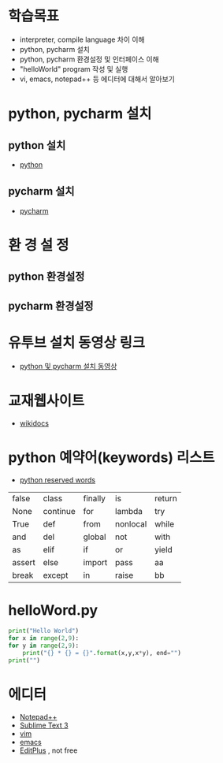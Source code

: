 # -*- org-image-actual-width: nil; -*-
* 학습목표
  - interpreter, compile language 차이 이해
  - python, pycharm 설치 
  - python, pycharm 환경설정 및 인터페이스 이해
  - "helloWorld" program 작성 및 실행
  - vi, emacs, notepad++ 등 에디터에 대해서 알아보기
    
* python, pycharm 설치
** python 설치
   - [[https://www.python.org/downloads/][python]]
#+NAME: fig: python
#+ATTR_ORG: width 600
[[./images/pythonDownload.jpg]]
  

** pycharm 설치
   - [[https://www.jetbrains.com/pycharm/download/#section=windows][pycharm]]

     
#+NAME: fig: pycharm
#+ATTR_ORG: width 600
[[./images/pycharmDownload.jpg]]

* 환 경 설 정
** python 환경설정
#+NAME: fig: python_setting01
#+CAPTION : 파이썬 글꼴 설정
#+ATTR_ORG: width 600
   [[./images/pythonSetting01.jpg]]

#+NAME: fig: python_setting02
#+CAPTION : 파이썬 실행 옵션 설정
#+ATTR_ORG: width 600
   [[./images/pythonSetting02.jpg]]
   

** pycharm 환경설정

   
* 유투브 설치 동영상 링크
  - [[https://www.youtube.com/watch?v=Tz4yW7cxWN4][python 및 pycharm 설치 동영상]]
   
* 교재웹사이트
  - [[https://wikidocs.net/book/1][wikidocs]]


* python 예약어(keywords) 리스트
  - [[https://www.programiz.com/python-programming/keywords-identifier][python reserved words]]

|--------+----------+---------+----------+--------|
| false  | class    | finally | is       | return |
| None   | continue | for     | lambda   | try    |
| True   | def      | from    | nonlocal | while  |
| and    | del      | global  | not      | with   |
| as     | elif     | if      | or       | yield  |
| assert | else     | import  | pass     | aa     |
| break  | except   | in      | raise    | bb     |
|--------+----------+---------+----------+--------|

* helloWord.py
  #+BEGIN_SRC python
    print("Hello World")
    for x in range(2,9):
	for y in range(2,9):
	    print("{} * {} = {}".format(x,y,x*y), end="")
	print("")
  
  #+END_SRC
  
* 에디터 
  - [[https://notepad-plus-plus.org/download/v7.6.4.html][Notepad++]]
  - [[https://www.sublimetext.com/3][Sublime Text 3]]
  - [[https://www.vim.org/][vim]]
  - [[https://www.gnu.org/software/emacs/download.html][emacs]]
  - [[https://www.editplus.com/download.html][EditPlus]] , not free
